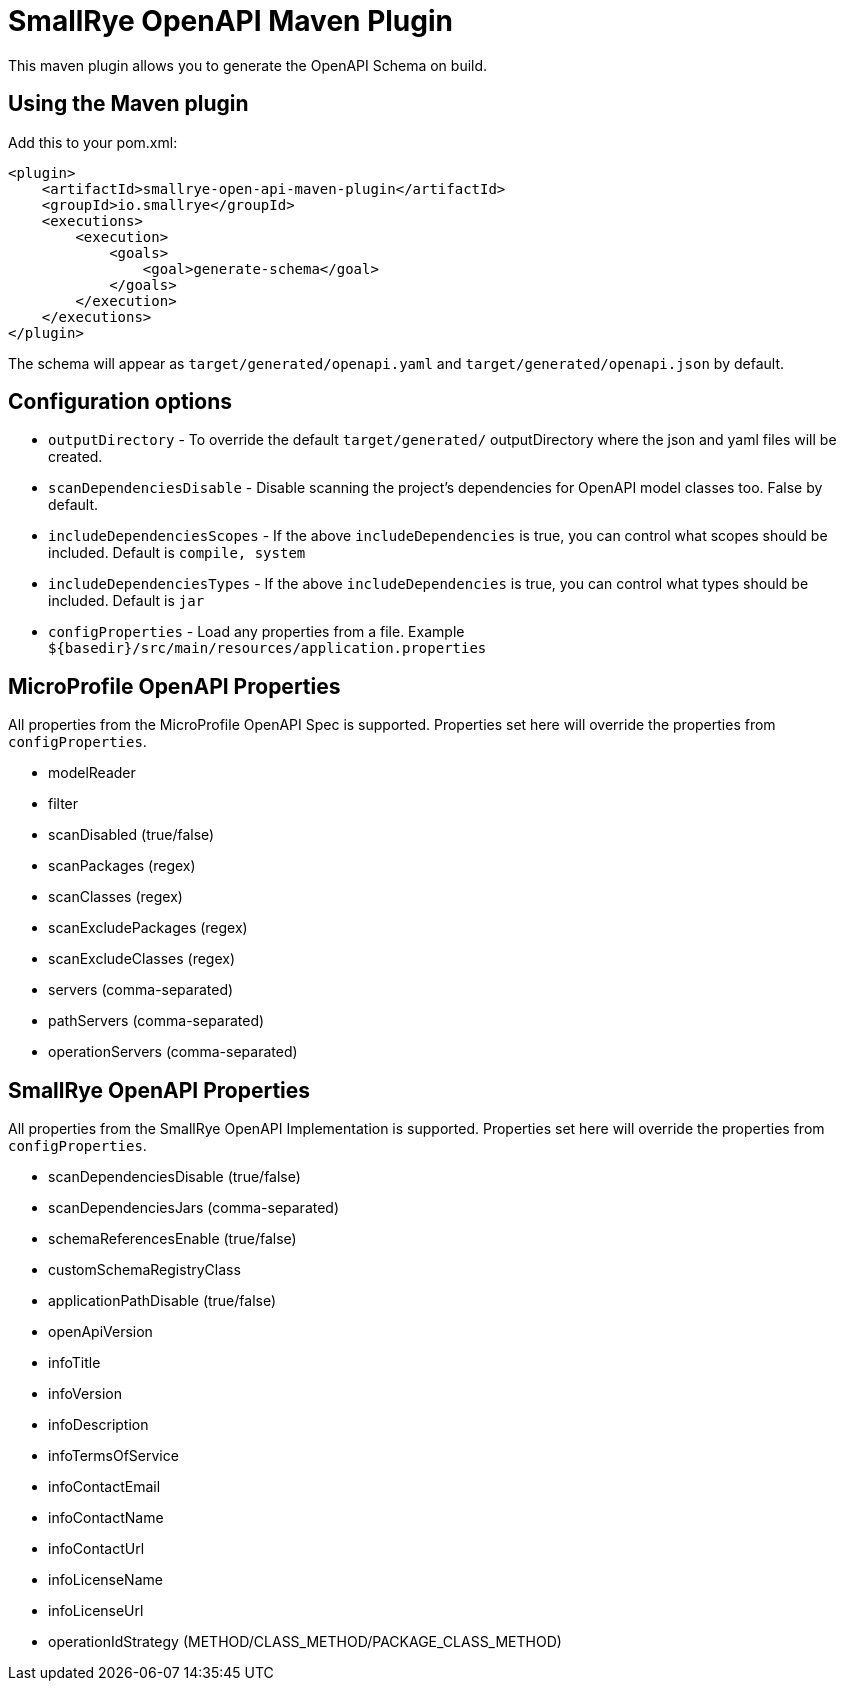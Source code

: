 = SmallRye OpenAPI Maven Plugin

This maven plugin allows you to generate the OpenAPI Schema on build.

== Using the Maven plugin

Add this to your pom.xml:

[source]
----
<plugin>
    <artifactId>smallrye-open-api-maven-plugin</artifactId>
    <groupId>io.smallrye</groupId>
    <executions>
        <execution>
            <goals>
                <goal>generate-schema</goal>
            </goals>
        </execution>
    </executions>
</plugin>
----

The schema will appear as `target/generated/openapi.yaml` and `target/generated/openapi.json` by default. 

== Configuration options

- `outputDirectory` - To override the default `target/generated/` outputDirectory where the json and yaml files will be created.
- `scanDependenciesDisable` - Disable scanning the project's dependencies for OpenAPI model classes too. False by default.
- `includeDependenciesScopes` - If the above `includeDependencies` is true, you can control what scopes should be included. Default is `compile, system`
- `includeDependenciesTypes` - If the above `includeDependencies` is true, you can control what types should be included. Default is `jar`
- `configProperties` - Load any properties from a file. Example `${basedir}/src/main/resources/application.properties`
    
== MicroProfile OpenAPI Properties

All properties from the MicroProfile OpenAPI Spec is supported. Properties set here will override the properties from `configProperties`.

- modelReader
- filter
- scanDisabled (true/false)
- scanPackages (regex)
- scanClasses (regex)
- scanExcludePackages (regex)
- scanExcludeClasses (regex)
- servers (comma-separated)
- pathServers (comma-separated)
- operationServers (comma-separated)

== SmallRye OpenAPI Properties

All properties from the SmallRye OpenAPI Implementation is supported. Properties set here will override the properties from `configProperties`.

- scanDependenciesDisable (true/false)
- scanDependenciesJars (comma-separated)
- schemaReferencesEnable (true/false)
- customSchemaRegistryClass
- applicationPathDisable (true/false)
- openApiVersion
- infoTitle
- infoVersion
- infoDescription
- infoTermsOfService
- infoContactEmail
- infoContactName
- infoContactUrl
- infoLicenseName
- infoLicenseUrl
- operationIdStrategy (METHOD/CLASS_METHOD/PACKAGE_CLASS_METHOD)